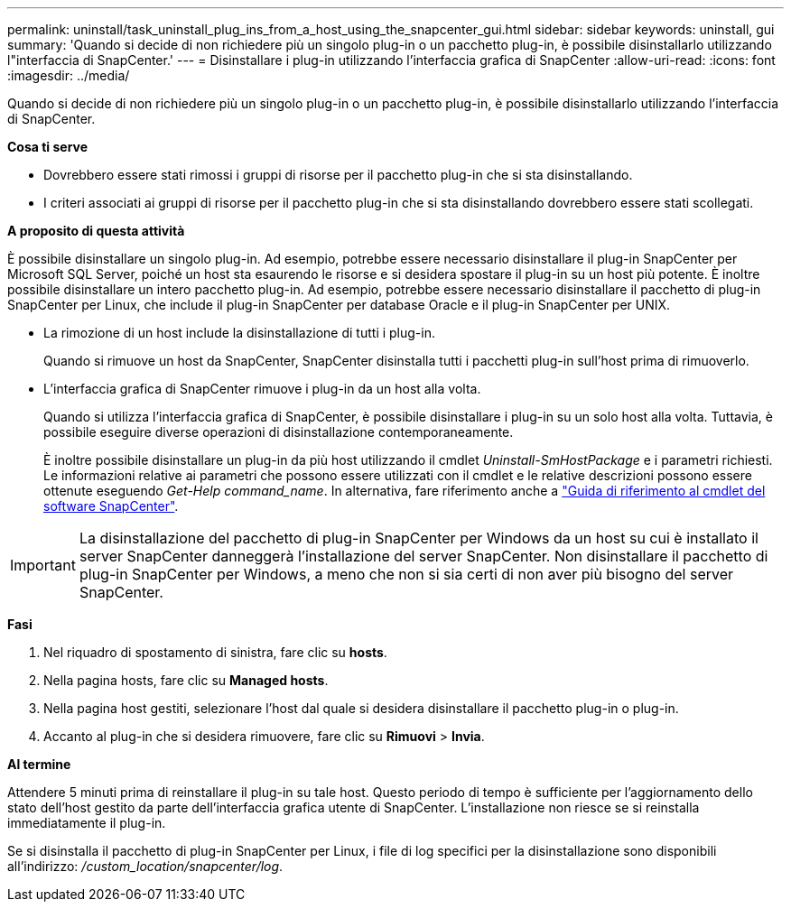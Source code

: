 ---
permalink: uninstall/task_uninstall_plug_ins_from_a_host_using_the_snapcenter_gui.html 
sidebar: sidebar 
keywords: uninstall, gui 
summary: 'Quando si decide di non richiedere più un singolo plug-in o un pacchetto plug-in, è possibile disinstallarlo utilizzando l"interfaccia di SnapCenter.' 
---
= Disinstallare i plug-in utilizzando l'interfaccia grafica di SnapCenter
:allow-uri-read: 
:icons: font
:imagesdir: ../media/


[role="lead"]
Quando si decide di non richiedere più un singolo plug-in o un pacchetto plug-in, è possibile disinstallarlo utilizzando l'interfaccia di SnapCenter.

*Cosa ti serve*

* Dovrebbero essere stati rimossi i gruppi di risorse per il pacchetto plug-in che si sta disinstallando.
* I criteri associati ai gruppi di risorse per il pacchetto plug-in che si sta disinstallando dovrebbero essere stati scollegati.


*A proposito di questa attività*

È possibile disinstallare un singolo plug-in. Ad esempio, potrebbe essere necessario disinstallare il plug-in SnapCenter per Microsoft SQL Server, poiché un host sta esaurendo le risorse e si desidera spostare il plug-in su un host più potente. È inoltre possibile disinstallare un intero pacchetto plug-in. Ad esempio, potrebbe essere necessario disinstallare il pacchetto di plug-in SnapCenter per Linux, che include il plug-in SnapCenter per database Oracle e il plug-in SnapCenter per UNIX.

* La rimozione di un host include la disinstallazione di tutti i plug-in.
+
Quando si rimuove un host da SnapCenter, SnapCenter disinstalla tutti i pacchetti plug-in sull'host prima di rimuoverlo.

* L'interfaccia grafica di SnapCenter rimuove i plug-in da un host alla volta.
+
Quando si utilizza l'interfaccia grafica di SnapCenter, è possibile disinstallare i plug-in su un solo host alla volta. Tuttavia, è possibile eseguire diverse operazioni di disinstallazione contemporaneamente.

+
È inoltre possibile disinstallare un plug-in da più host utilizzando il cmdlet _Uninstall-SmHostPackage_ e i parametri richiesti. Le informazioni relative ai parametri che possono essere utilizzati con il cmdlet e le relative descrizioni possono essere ottenute eseguendo _Get-Help command_name_. In alternativa, fare riferimento anche a https://docs.netapp.com/us-en/snapcenter-cmdlets-47/index.html["Guida di riferimento al cmdlet del software SnapCenter"^].




IMPORTANT: La disinstallazione del pacchetto di plug-in SnapCenter per Windows da un host su cui è installato il server SnapCenter danneggerà l'installazione del server SnapCenter. Non disinstallare il pacchetto di plug-in SnapCenter per Windows, a meno che non si sia certi di non aver più bisogno del server SnapCenter.

*Fasi*

. Nel riquadro di spostamento di sinistra, fare clic su *hosts*.
. Nella pagina hosts, fare clic su *Managed hosts*.
. Nella pagina host gestiti, selezionare l'host dal quale si desidera disinstallare il pacchetto plug-in o plug-in.
. Accanto al plug-in che si desidera rimuovere, fare clic su *Rimuovi* > *Invia*.


*Al termine*

Attendere 5 minuti prima di reinstallare il plug-in su tale host. Questo periodo di tempo è sufficiente per l'aggiornamento dello stato dell'host gestito da parte dell'interfaccia grafica utente di SnapCenter. L'installazione non riesce se si reinstalla immediatamente il plug-in.

Se si disinstalla il pacchetto di plug-in SnapCenter per Linux, i file di log specifici per la disinstallazione sono disponibili all'indirizzo: _/custom_location/snapcenter/log_.
